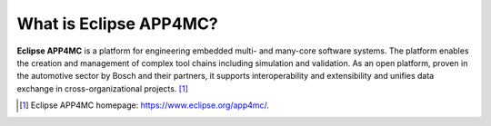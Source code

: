 =======================
What is Eclipse APP4MC?
=======================

**Eclipse APP4MC** is a platform for engineering embedded multi- and many-core software systems. 
The platform enables the creation and management of complex tool chains including simulation and validation. 
As an open platform, proven in the automotive sector by Bosch and their partners, it supports interoperability 
and extensibility and unifies data exchange in cross-organizational projects. [1]_

.. image:: images/system-model.png
   :alt: APP4MC system


.. [1] Eclipse APP4MC homepage: https://www.eclipse.org/app4mc/.